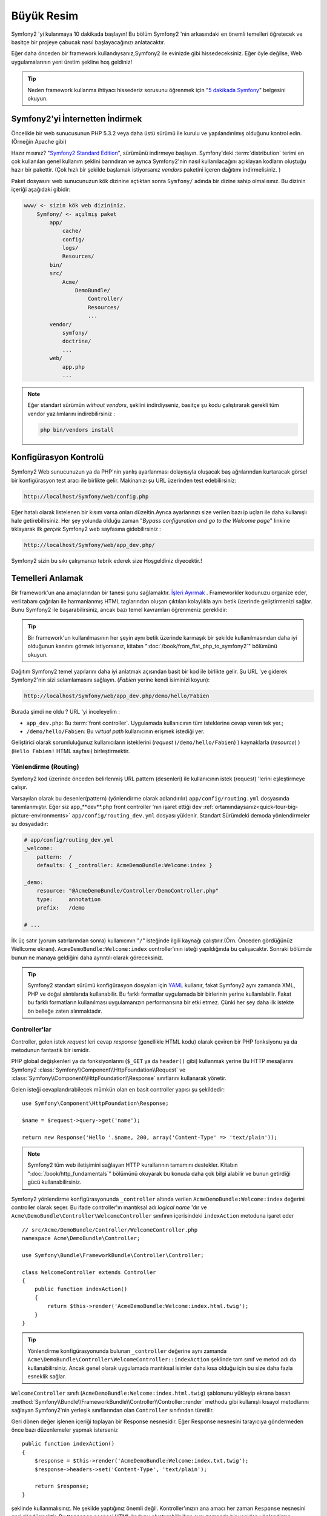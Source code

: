 Büyük Resim
===========

Symfony2 'yi kulanmaya 10 dakikada başlayın! Bu bölüm Symfony2 'nin 
arkasındaki en önemli temelleri öğretecek ve basitçe bir projeye çabucak
nasıl başlayacağınızı anlatacaktır.

Eğer daha önceden bir framework kullandıysanız,Symfony2 ile evinizde gibi
hissedeceksiniz. Eğer öyle değilse, Web uygulamalarının yeni üretim şekline
hoş geldiniz!

.. tip::

    Neden framework kullanma ihtiyacı hissederiz sorusunu öğrenmek için 
    "`5 dakikada Symfony`_" belgesini okuyun.

Symfony2'yi İnternetten İndirmek
--------------------------------

Öncelikle bir web sunucusunun PHP 5.3.2 veya daha üstü sürümü ile kurulu
ve yapılandırılmış olduğunu kontrol edin. (Örneğin Apache gibi)

Hazır mısınız? "`Symfony2 Standard Edition`_", sürümünü indirmeye başlayın.
Symfony'deki :term:`distribution` terimi en çok kullanılan genel kullanım şeklini
barındıran ve ayrıca Symfony2'nin nasıl kullanılacağını açıklayan kodların 
oluştuğu hazır bir pakettir. (Çok hızlı bir şekilde başlamak istiyorsanız 
*vendors* paketini içeren dağıtımı indirmelisiniz. )

Paket dosyasını web sunucunuzun kök dizinine açtıktan sonra ``Symfony/`` 
adında bir dizine sahip olmalısınız. Bu dizinin içeriği aşağıdaki gibidir:

.. code-block:: text

    www/ <- sizin kök web dizininiz.
        Symfony/ <- açılmış paket
            app/
                cache/
                config/
                logs/
                Resources/
            bin/
            src/
                Acme/
                    DemoBundle/
                        Controller/
                        Resources/
                        ...
            vendor/
                symfony/
                doctrine/
                ...
            web/
                app.php
                ...

.. note::

    Eğer standart sürümün *without vendors*, şeklini indirdiyseniz, basitçe 
    şu kodu çalıştırarak gerekli tüm vendor yazılımlarını indirebilirsiniz :

    .. code-block:: bash

        php bin/vendors install

Konfigürasyon Kontrolü
-----------------------
Symfony2 Web sunucunuzun ya da PHP'nin yanlış ayarlanması dolayısıyla 
oluşacak baş ağrılarından kurtaracak görsel bir konfigürasyon test aracı 
ile birlikte gelir. Makinanızı şu URL üzerinden test edebilirsiniz:

.. code-block:: text

    http://localhost/Symfony/web/config.php

Eğer hatalı olarak listelenen bir kısım varsa onları düzeltin.Ayrıca ayarlarınızı
size verilen bazı ip uçları ile daha kullanışlı hale getirebilirsiniz. Her şey
yolunda olduğu zaman "*Bypass configuration and go to the Welcome page*" linkine
tıklayarak ilk *gerçek* Symfony2 web sayfasına gidebilirsiniz :

.. code-block:: text

    http://localhost/Symfony/web/app_dev.php/
    
Symfony2 sizin bu sıkı çalışmanızı tebrik ederek size Hoşgeldiniz diyecektir.!

.. image:: /images/quick_tour/welcome.jpg
   :align: center

Temelleri Anlamak
-----------------

Bir framework'un ana amaçlarından bir tanesi şunu sağlamaktır. 
`İşleri Ayırmak`_ . Frameworkler kodunuzu organize eder, veri tabanı 
çağrıları ile harmanlanmış HTML taglarından oluşan çıktıları kolaylıkla 
aynı betik üzerinde geliştirmenizi sağlar. Bunu Symfony2 ile başarabilirsiniz, 
ancak bazı temel kavramları öğrenmeniz gereklidir:

.. tip::

    Bir framework'un kullanılmasının her şeyin aynı betik üzerinde karmaşık
    bir şekilde kullanılmasından daha iyi olduğunun kanıtını görmek istiyorsanız,
    kitabın     ":doc:`/book/from_flat_php_to_symfony2`" bölümünü okuyun.

Dağıtım Symfony2 temel yapılarını daha iyi anlatmak açısından basit bir kod ile 
birlikte gelir. Şu  URL 'ye giderek Symfony2'nin sizi selamlamasını sağlayın.
(*Fabien* yerine kendi isiminizi koyun):

.. code-block:: text

    http://localhost/Symfony/web/app_dev.php/demo/hello/Fabien

.. image:: /images/quick_tour/hello_fabien.png
   :align: center

Burada şimdi ne oldu ? URL 'yi inceleyelim :

* ``app_dev.php``: Bu :term:`front controller`. Uygulamada kullanıcının 
  tüm isteklerine cevap veren tek yer.;

* ``/demo/hello/Fabien``: Bu *virtual path* kullanıcının erişmek istediği yer.

Geliştirici olarak sorumluluğunuz kullanıcıların isteklerini 
(*request* (``/demo/hello/Fabien``) ) kaynaklarla (*resource*) )
(``Hello Fabien!`` HTML sayfası) birleştirmektir.

Yönlendirme (Routing)
~~~~~~~~~~~~~~~~~~~~~

Symfony2 kod üzerinde önceden belirlenmiş URL pattern (desenleri) ile 
kullanıcının istek (request) 'lerini eşleştirmeye çalışır.

Varsayılan olarak bu desenler(pattern) (yönlendirme olarak adlandırılır)
``app/config/routing.yml`` dosyasında tanımlanmıştır.
Eğer siz  app_**dev**.php front controller 'nın işaret ettiği 
``dev`` :ref:`ortamındaysanız<quick-tour-big-picture-environments>` 
``app/config/routing_dev.yml`` dosyası yüklenir. Standart Sürümdeki 
demoda yönlendirmeler şu dosyadadır:

.. code-block:: yaml

    # app/config/routing_dev.yml
    _welcome:
        pattern:  /
        defaults: { _controller: AcmeDemoBundle:Welcome:index }

    _demo:
        resource: "@AcmeDemoBundle/Controller/DemoController.php"
        type:     annotation
        prefix:   /demo

    # ...

İlk üç satır (yorum satırlarından sonra) kullanıcının "``/``" isteğinde 
ilgili kaynağı çalıştırır.(Örn. Önceden gördüğünüz Wellcome ekranı). 
``AcmeDemoBundle:Welcome:index`` controller'ının isteği yapıldığında bu çalışacaktır.
Sonraki bölümde bunun ne manaya geldiğini daha ayrıntılı olarak göreceksiniz.

.. tip::

    Symfony2 standart sürümü konfigürasyon dosyaları için `YAML`_ kullanır,
    fakat Symfony2 aynı zamanda XML, PHP ve doğal alıntılarıda kullanabilir. 
    Bu farklı formatlar uygulamada bir birlerinin yerine kullanılabilir. 
    Fakat bu farklı formatların kullanılması uygulamanızın performansına bir
    etki etmez. Çünki her şey daha ilk istekte ön belleğe zaten alınmaktadır.

Controller'lar
~~~~~~~~~~~~~~

Controller, gelen istek *request* leri cevap *response* (genellikle HTML kodu) 
olarak çeviren bir PHP fonksiyonu ya da metodunun fantastik bir ismidir. 

PHP global değişkenleri ya da fonksiyonlarını (``$_GET`` ya da  ``header()`` gibi)
kullanmak yerine Bu HTTP mesajlarını Symfony2 
:class:`Symfony\\Component\\HttpFoundation\\Request`
ve :class:`Symfony\\Component\\HttpFoundation\\Response` sınıflarını 
kullanarak yönetir.

Gelen isteği cevaplandırabilecek mümkün olan en basit controller yapısı 
şu şekildedir::

    use Symfony\Component\HttpFoundation\Response;

    $name = $request->query->get('name');

    return new Response('Hello '.$name, 200, array('Content-Type' => 'text/plain'));

.. note::

    Symfony2 tüm web iletişimini sağlayan HTTP kurallarının tamamını destekler.
    Kitabın ":doc:`/book/http_fundamentals`" bölümünü okuyarak bu konuda daha çok 
    bilgi alabilir ve bunun getirdiği gücü kullanabilirsiniz.

Symfony2 yönlendirme konfigürasyonunda  ``_controller`` altında verilen
``AcmeDemoBundle:Welcome:index`` değerini controller olarak seçer. 
Bu ifade controller'ın mantıksal adı *logical name* 'dır ve 
``Acme\DemoBundle\Controller\WelcomeController`` sınıfının içerisindeki 
``indexAction`` metoduna işaret eder ::

    // src/Acme/DemoBundle/Controller/WelcomeController.php
    namespace Acme\DemoBundle\Controller;

    use Symfony\Bundle\FrameworkBundle\Controller\Controller;

    class WelcomeController extends Controller
    {
        public function indexAction()
        {
            return $this->render('AcmeDemoBundle:Welcome:index.html.twig');
        }
    }

.. tip::

    Yönlendirme konfigürasyonunda bulunan  ``_controller`` değerine aynı 
    zamanda  ``Acme\DemoBundle\Controller\WelcomeController::indexAction`` 
    şeklinde tam sınıf ve metod adı da kullanabilirsiniz. Ancak genel olarak
    uygulamada mantıksal isimler daha kısa olduğu için bu size daha fazla
    esneklik sağlar.


``WelcomeController`` sınıfı (``AcmeDemoBundle:Welcome:index.html.twig``) şablonunu yükleyip ekrana basan 
:method:`Symfony\\Bundle\\FrameworkBundle\\Controller\\Controller::render` methodu gibi kullanışlı kısayol 
metodlarını sağlayan Symfony2'nin yerleşik sınıflarından olan ``Controller`` sınıfından türetilir.

Geri dönen değer işlenen içeriği toplayan bir Response nesnesidir. Eğer Response nesnesini tarayıcıya
göndermeden önce  bazı düzenlemeler yapmak isterseniz ::

    public function indexAction()
    {
        $response = $this->render('AcmeDemoBundle:Welcome:index.txt.twig');
        $response->headers->set('Content-Type', 'text/plain');

        return $response;
    }

şeklinde kullanmalısınız. Ne şekilde yaptığınız önemli değil. Kontroller'ınızın ana amacı
her zaman ``Response`` nesnesini geri döndürmektir. Bu ``Response`` nesnesi HTML kodunu
oluşturabilir iken aynı zamanda bir yeniden yönlendirme (redirect) işleminide yapabilir ya da
``Content-Type`` başlığında ``image/jpg`` ayarlandığı zaman bir JPG içeriğide döndürebilir.

.. tip::

   ``Controller`` ana sınıgını genişletme işi tercihandır. Aslında bir controller,
   basit bir PHP fonksiyonuda olabilir bir PHP kapatma fonksiyonuda olabilir (closure).
   ":doc:`The Controller</book/controller>`" bölümü Symfony2 Controller'ları hakkındaki
   her şeyi anlatmaktadır.

``AcmeDemoBundle:Welcome:index.html.twig`` isimli şablon adı 
``AcmeDemoBundle`` (``src/Acme/DemoBundle`` da bulunan)
içerisindeki ``Resources/views/Welcome/index.html.twig`` 
dosyasını işaret eden mantıksal bir addır.
 
Bunun neden çok kullanışlı olduğu Bundle kısmında açıklanacaktır.

Şimdi yeniden yönlendirme (routing) konfigürasyonuna bakalım ve ``_demo``
anahtarını bulalım :

.. code-block:: yaml

    # app/config/routing_dev.yml
    _demo:
        resource: "@AcmeDemoBundle/Controller/DemoController.php"
        type:     annotation
        prefix:   /demo


Symfony2 YAML, XML, PHP  olarak farklı kaynaklardaki dosyalardan 
ya da PHP kodunun içerisine gömülmüş Annotation (belirteç)
lardan yönlendirme ayarlarını okuyabilir / içeri aktarabilir (import).

Burada ``@AcmeDemoBundle/Controller/DemoController.php`` dosyasının
*mantıksal* (logical) isimi ile işaret ettiği 
``src/Acme/DemoBundle/Controller/DemoController.php``
dosyası verilmiştir. Bu dosyadada yönlendirmeler action metodları 
için yönlendirmeler belirteç(Annotation) olarak verilmiştir:: 

    // src/Acme/DemoBundle/Controller/DemoController.php
    use Sensio\Bundle\FrameworkExtraBundle\Configuration\Route;
    use Sensio\Bundle\FrameworkExtraBundle\Configuration\Template;

    class DemoController extends Controller
    {
        /**
         * @Route("/hello/{name}", name="_demo_hello")
         * @Template()
         */
        public function helloAction($name)
        {
            return array('name' => $name);
        }

        // ...
    }

``@Route()`` belirteci  ``/hello/{name}`` patterni (deseni) ile 
``helloAction`` metodunu ile eşleşen bir kodu çalıştıran bir yönlendirmeyi 
temsil eder. ``{name}`` şeklinde küme parantezleri arasında ifade edilen 
bu değişken yertutucu (placeholder) olarak ifade edilir. Görebildiğiniz gibi
metodun ``$name`` argümanını işaret eder.

.. note::

    Belirteçler (annotation) PHP tarafından doğal (native) olarak desteklenmez.
    Symfony2 belirteçleri framework davranışlarını daha basit bir şekilde konfigüre
    etmek ve sonraki koda aktarmak için kullanır.

Controller koduna daha yakından bakarsanız,görebileceğiniz gibi şablonu render etmek için
önceden ``Response`` nesnesi kullanılmuştı. Şimdi ise sadece bir dize (array) döndürülmekte.
``@Template()`` belirteci Symfony'ye controller'ın return kısmındaki array içerisinde 
belirtilen her değeri şablona aktarmasını söyler. Şablonun adı ilgili controller'ın adıdır. 
Bu yüzden bu örnekte ``AcmeDemoBundle:Demo:hello.html.twig`` şablonu render edilmiştir. 

.. tip::

    ``@Route()`` ve ``@Template()`` belirteçleri bu öğreticide gösterilen örneklerdekinden
    çok daha fazlasını yapabilir. Bunun için resmi dokümanlardaki "`controller içinde belirteçler`_" başlıklı bölümü
    okuyun.

Şablonlar
~~~~~~~~~

Controller,  
``src/Acme/DemoBundle/Resources/views/Demo/hello.html.twig`` şablonunu render eder 
(ya da eğer mantıksal ad kullandıysanız ``AcmeDemoBundle:Demo:hello.html.twig``):

.. code-block:: jinja

    {# src/Acme/DemoBundle/Resources/views/Demo/hello.html.twig #}
    {% extends "AcmeDemoBundle::layout.html.twig" %}

    {% block title "Hello " ~ name %}

    {% block content %}
        <h1>Hello {{ name }}!</h1>
    {% endblock %}

Symfony2 varsayılan şablon motoru olarak Twig'i kullabildiği gibi eğer isterseniz
geleneksel PHP şablonlarını da kullabilirsiniz. Sonraki bölümde şablonların Symfony2'de
nasıl kullanılacağına bir giriş yapılacaktır.

Bundle'lar
~~~~~~~~~~

:term:`bundle` kelimesi neden çok fazla kullandığımızı merak etmiş olabilirsiniz.
Uygulamanızı oluşturan yazdığınız tüm kodlar bundle yapısı içerisinde organize olurlar.

Symfony2'de bunde'lar geliştiricilerle tek özelliği olan (bir blog, bir forum) ve bu iş için pek
çok dosyadan oluşan (PHP dosyaları, stil şablonları, Javascriptler, resimler...) bir 
yapıda ortak bir dilde konuşur.

Bundan sonra ``AcmeDemoBundle`` adlı bir bundle ile çalışıyoruz. 
Bundle'lar hakkında daha fazla bilgiyi bu öğretiinin son bölümünde öğreneceksiniz.


.. _quick-tour-big-picture-environments:

Environments (Ortamlar)
-----------------------

Symfony2'nin çıktı sayfasına daha dikkatli bakarsanız Symfony2'nin nasıl
çalıştığını daha iyi anlayabilirsiniz.Symfony2 logosunun altındaki küçük
bara dikkat edin. Bu "Web Debug Araç Çubuğu" olarak geçer ve geliştiricilerin
en iyi arkadaşıdır.

.. image:: /images/quick_tour/web_debug_toolbar.png
   :align: center

Fakat bu sadece buzdağının görünen yüzü yukarıdaki bu acayip 16'lık (hex
adecimal) koda tıkladığınız zaman karşınıza Symfony2'nin başka bir 
kullanışlı aracı olan profiler gelecektir.

.. image:: /images/quick_tour/profiler.png
   :align: center

Elbette uygulamamızın nihai halinde bu araçları göstermek istemeyiz. Buda  
``web/`` klasöründeki (``app.php``) adındaki nihai ugulamanın front controller
dosyasının varlığını açıklar.

.. code-block:: text

    http://localhost/Symfony/web/app.php/demo/hello/Fabien

Ve eğer apache suncusu üzerinde ``mod_rewrite`` açıksa URL satırından 
``app.php`` kısmını da çıkartabilirsiniz:

.. code-block:: text

    http://localhost/Symfony/web/demo/hello/Fabien

Son olarak, uygulamanın çalışacağı sunucuda , web kök klasörünü ``web/`` 
gizleyecek şekilde ayarlayarak daha düzgün bir URL gösterebilirsiniz:

.. code-block:: text

    http://localhost/demo/hello/Fabien

.. note::

    Bu üç URL adresinin sadece URL adreslerini uygulamanın
    çalışacağı sunucuda nasıl görüleceğini (mod_rewrite ile ya da 
    mod_rewrite olmadan) **örneklemek** amacıyla verildiğini unutmayın.
    Eğer *Symfony Standart Sürüm* 'ü uzaktaki sunucuya kurduysanız
    *AcmeDemoBundle* sadece dev ortamında çalıştığı ve yönlendirmeleri 
    *app/config/routing_dev.yml* dosyasından aldığı için 404 
    hatası alabilirsiniz.


Uygulamanızın daha hızlı cevap vermesi için Symfony2 ``app/cache/`` dizini
altında ön bellekleme yapar. Geliştirme ortamında (``app_dev.php``) yapılan
her kod ya da konfigürasyon değişikliğinde bu ön bellek otomatik olarak 
boşaltılır. Ancak uygulama ortamında (``app.php``) performans ana unsur
olduğu için bu yapılmaz. Buda neden geliştirme ortamında çalışmanız 
gerektiğini açıklar.

Verilen uygulamanın farklı :term:`ortamları<environment>` sadece kendi
konfigürasyonlarında ayrılırlar. Aslında bir konfigürasyon diğer birinden
kalıtım sağlayabilir:

.. code-block:: yaml

    # app/config/config_dev.yml
    imports:
        - { resource: config.yml }

    web_profiler:
        toolbar: true
        intercept_redirects: false

``dev`` çevresi (``config_dev.yml konfigürasyon dosyasını yükler) genel
``config.yml`` dosyasını içeri aktarır (import) ve onu bu örnekte web debug toolbar
'ı açık olacak şekilde değiştirir.

Son Söz
-------

Tebrikler!  Symfony2 kodundaki ilk lezzeti tattınız. O kadar zor değil değil mi ?
Daha çok araştırılacak şey var ancak Symfony2'nin nasıl web sitelerini çabuk
ve hızlı bir şekilde geliştirdiğini gördünüz. Eğer Symfony2 hakkında daha fazlasını
öğrenmeye meraklı iseniz, sonraki ":doc:`Görünüm (view)<the_view>`" bölümüne dalabilirsiniz.


.. _Symfony2 Standard Edition:      http://symfony.com/download
.. _5 dakikada Symfony:             http://symfony.com/symfony-in-five-minutes
.. _İşleri ayırmak:         http://en.wikipedia.org/wiki/Separation_of_concerns
.. _YAML:                           http://www.yaml.org/
.. _controller içinde belirteçler:  http://symfony.com/doc/current/bundles/SensioFrameworkExtraBundle/index.html#annotations-for-controllers
.. _Twig:                           http://twig.sensiolabs.org/
